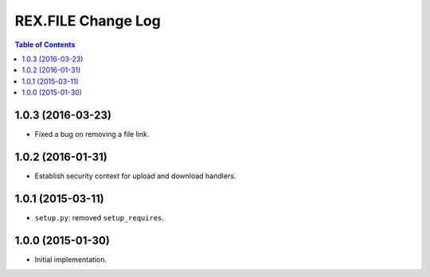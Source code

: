 ***********************
  REX.FILE Change Log
***********************

.. contents:: Table of Contents


1.0.3 (2016-03-23)
==================

* Fixed a bug on removing a file link.


1.0.2 (2016-01-31)
==================

* Establish security context for upload and download handlers.


1.0.1 (2015-03-11)
==================

* ``setup.py``: removed ``setup_requires``.


1.0.0 (2015-01-30)
==================

* Initial implementation.


